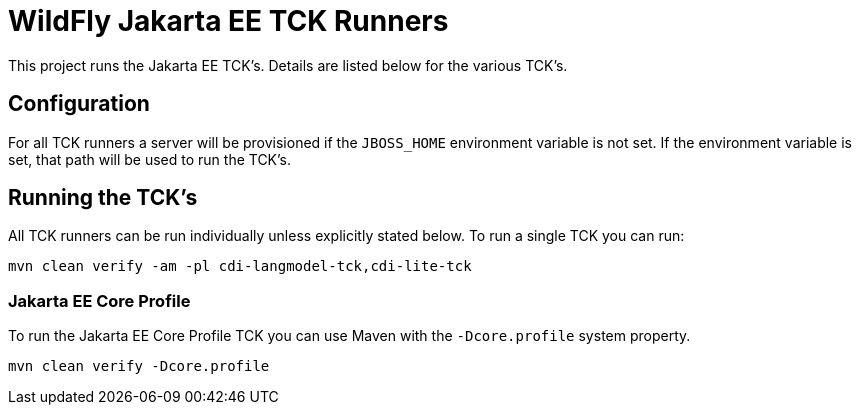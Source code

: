 = WildFly Jakarta EE TCK Runners

This project runs the Jakarta EE TCK's. Details are listed below for the various TCK's.

== Configuration

For all TCK runners a server will be provisioned if the `JBOSS_HOME` environment variable is not set. If the environment
variable is set, that path will be used to run the TCK's.

== Running the TCK's

All TCK runners can be run individually unless explicitly stated below. To run a single TCK you can run:

[source,bash]
----
mvn clean verify -am -pl cdi-langmodel-tck,cdi-lite-tck
----

=== Jakarta EE Core Profile

To run the Jakarta EE Core Profile TCK you can use Maven with the `-Dcore.profile` system property.

[source,bash]
----
mvn clean verify -Dcore.profile
----